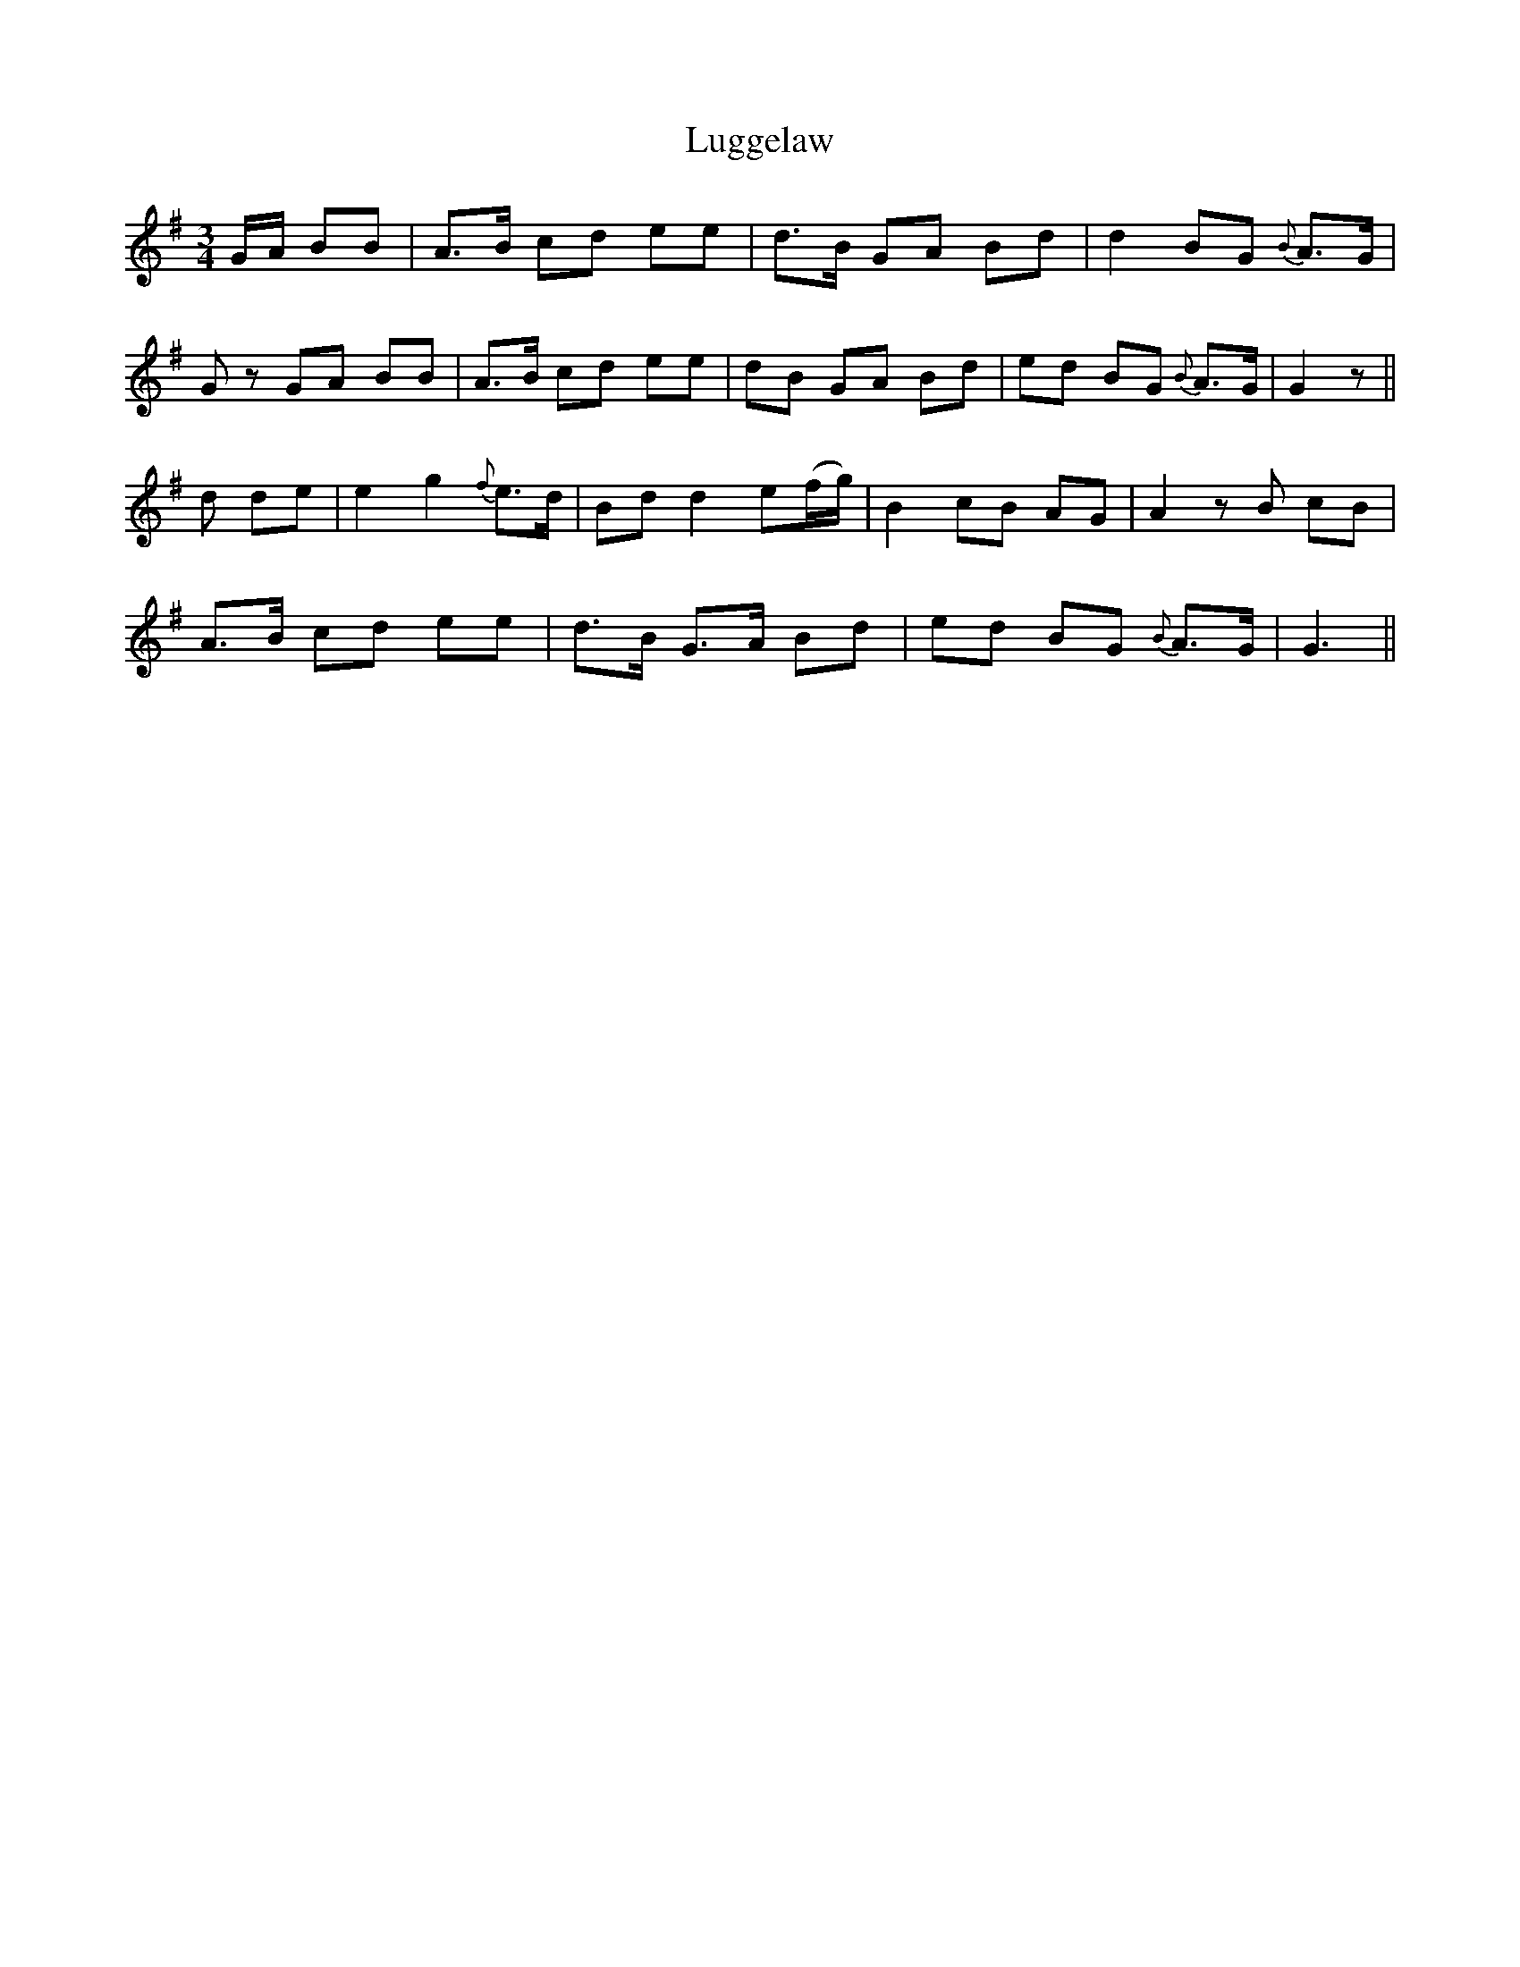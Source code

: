X: 24536
T: Luggelaw
R: waltz
M: 3/4
K: Gmajor
G/A/ BB|A>B cd ee|d>B GA Bd|d2 BG {B}A>G|
Gz GA BB|A>B cd ee|dB GA Bd|ed BG {B}A>G|G2 z||
d de|e2g2 {f}e>d|Bd d2 e(f/g/)|B2 cB AG|A2 z B cB|
A>B cd ee|d>B G>A Bd|ed BG {B}A>G|G3||

